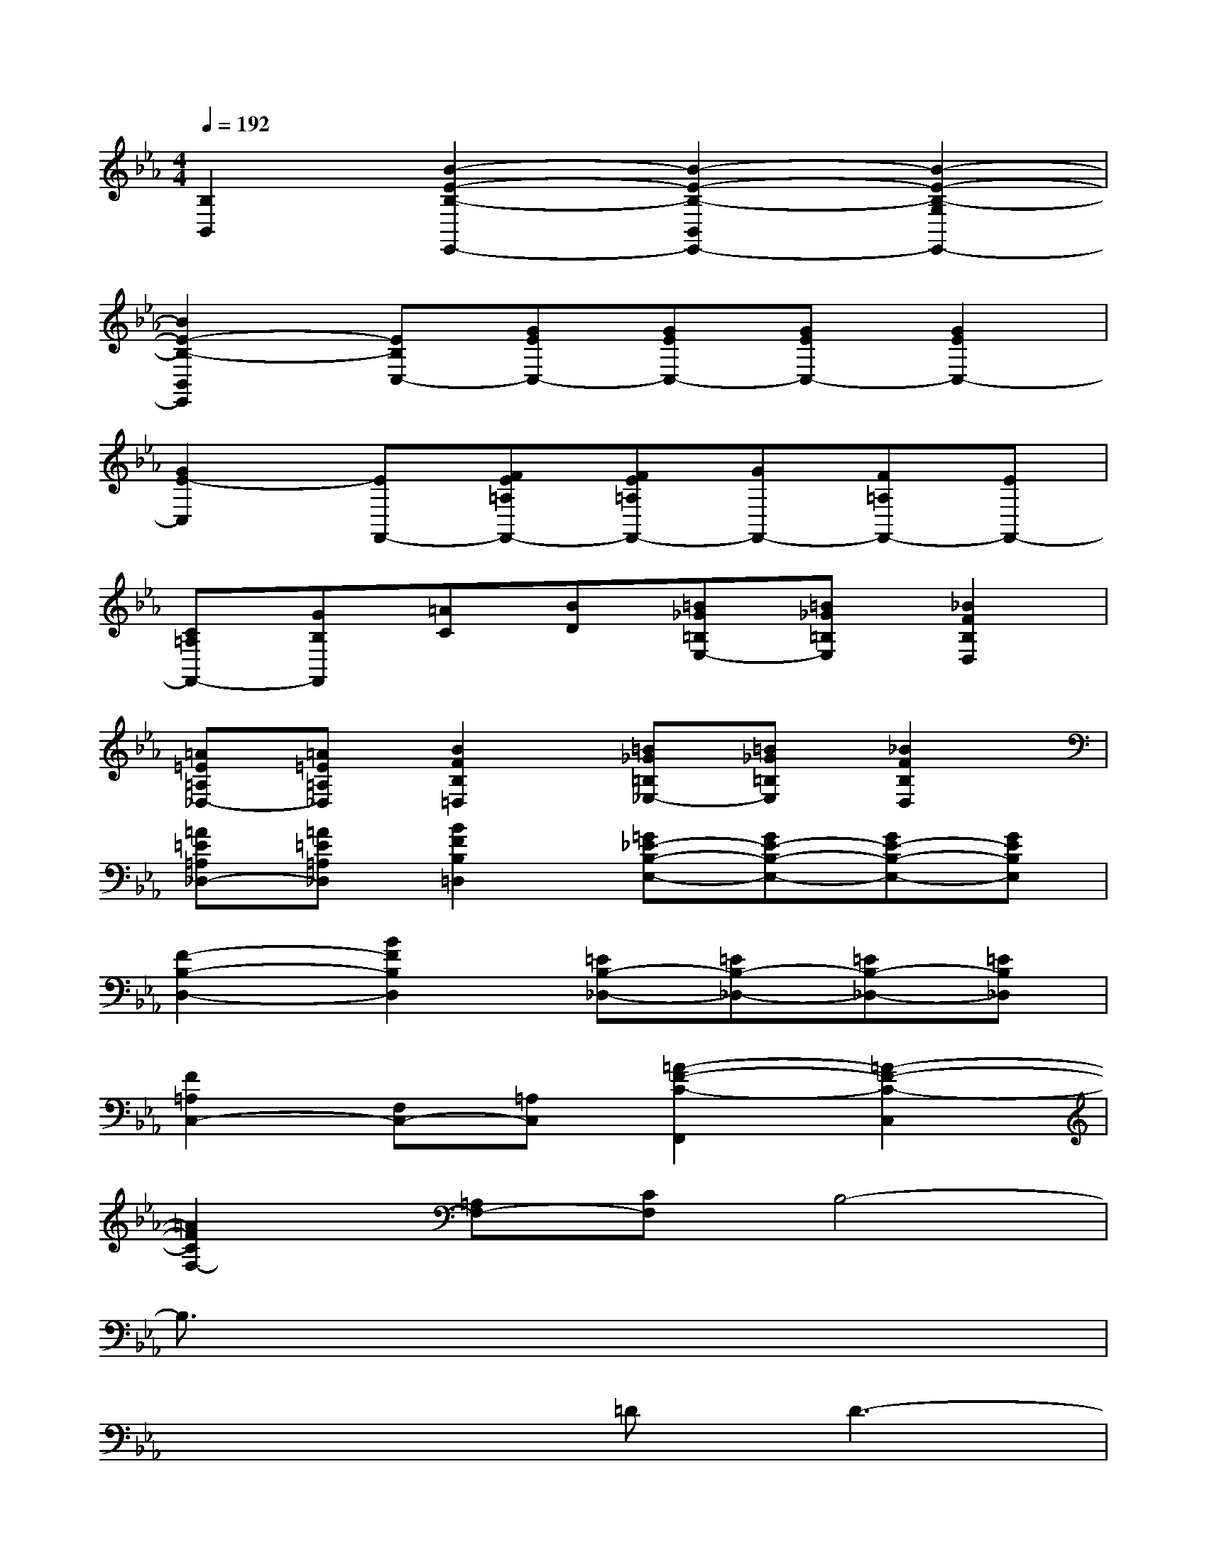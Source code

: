 X:1
T:
M:4/4
L:1/8
Q:1/4=192
K:Eb%3flats
V:1
[B,2B,,2][B2-E2-B,2-E,,2-][B2-E2-B,2-B,,2E,,2-][B2-E2-B,2-G,2E,,2-]|
[B2E2-B,2-B,,2E,,2][EB,C,-][GEC,-][GEC,-][GEC,-][G2E2C,2-]|
[G2E2-C,2][EF,,-][FE=A,F,,-][FE=A,F,,-][GF,,-][F=A,F,,-][EF,,-]|
[C=A,F,,-][GB,F,,][=AC][BD][=B_G=B,E,-][=B_G=B,E,][_B2F2B,2D,2]|
[=A=E=A,_D,-][=A=E=A,_D,][B2F2B,2=D,2][=B_G=B,_E,-][=B_G=B,E,][_B2F2B,2D,2]|
[=A=E=A,_D,-][=A=E=A,_D,][B2F2B,2=D,2][=G_E-B,-E,-][GE-B,-E,-][GE-B,-E,-][GEB,E,]|
[F2-B,2-D,2-][B2F2B,2D,2][=EB,-_D,-][=EB,-_D,-][=EB,-_D,-][=EB,_D,]|
[F2=A,2C,2-][F,C,-][=A,C,][=A2-F2-C2-F,,2][=A2-F2-C2-C,2]|
[=A2F2C2F,2-][=A,F,-][CF,]B,4-|
B,3/2x6x/2|
x4=DD3-|
D2B,2CDD2-|
D3C/2D/2_EFED|
C2CDEFED|
C4DD3-|
D2DF=AGG2-